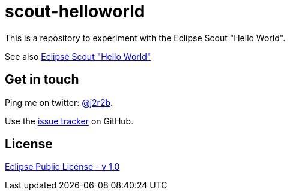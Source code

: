 :issues: https://github.com/jmini/scout-helloworld/issues
:license: http://www.eclipse.org/legal/epl-v10.html
= scout-helloworld
This is a repository to experiment with the Eclipse Scout "Hello World".

See also link:http://eclipsescout.github.io/5.2/latest/article_helloworld/scout_helloworld/scout_helloworld.html[Eclipse Scout "Hello World"]

== Get in touch

Ping me on twitter: link:https://twitter.com/j2r2b[@j2r2b].

Use the link:{issues}[issue tracker] on GitHub.

== License

link:{license}[Eclipse Public License - v 1.0]
